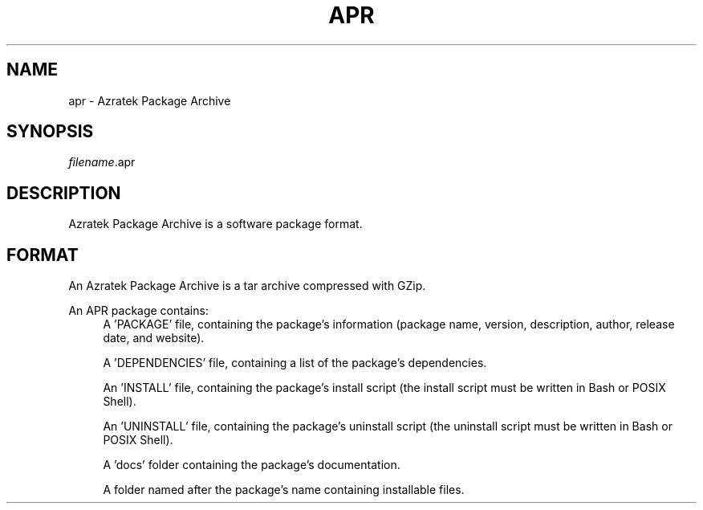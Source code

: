 ./" Copyright (c) 2022 Azratek.
./"
./" This documentation is freely usable and distributable
./" under the terms of the Azratek Documentation License.
./"
./" Disclaimer:
./" THIS DOCUMENTATION IS PROVIDED "AS IS" WITHOUT ANY WARRANTY. IN NO EVENT
./" SHALL THE AUTHORS, CONTRIBUTORS, NOR THE COPYRIGHT HOLDERS BE LIABLE FOR
./" ANY DAMAGE CAUSED BY THE USE OF THIS DOCUMENTATION.

.TH "APR" 5 "February 2022" "apr-utils 0.1" "Azratek Package Archive"
.SH NAME
apr - Azratek Package Archive
.SH SYNOPSIS
\fIfilename\fP.apr
.SH DESCRIPTION
Azratek Package Archive is a software package format.
.SH FORMAT
An Azratek Package Archive is a tar archive compressed with GZip.
.PP
An APR package contains:
.RS 4
A 'PACKAGE' file, containing the package's information (package name, version, description, author, release date, and website).
.PP
A 'DEPENDENCIES' file, containing a list of the package's dependencies.
.PP
An 'INSTALL' file, containing the package's install script (the install script must be written in Bash or POSIX Shell).
.PP
An 'UNINSTALL' file, containing the package's uninstall script (the uninstall script must be written in Bash or POSIX Shell).
.PP
A 'docs' folder containing the package's documentation.
.PP
A folder named after the package's name containing installable files.
